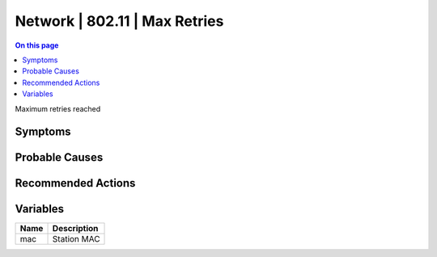 .. _event-class-network-802.11-max-retries:

==============================
Network | 802.11 | Max Retries
==============================
.. contents:: On this page
    :local:
    :backlinks: none
    :depth: 1
    :class: singlecol

Maximum retries reached

Symptoms
--------
.. todo::
    Describe Network | 802.11 | Max Retries symptoms

Probable Causes
---------------
.. todo::
    Describe Network | 802.11 | Max Retries probable causes

Recommended Actions
-------------------
.. todo::
    Describe Network | 802.11 | Max Retries recommended actions

Variables
----------
==================== ==================================================
Name                 Description
==================== ==================================================
mac                  Station MAC
==================== ==================================================

